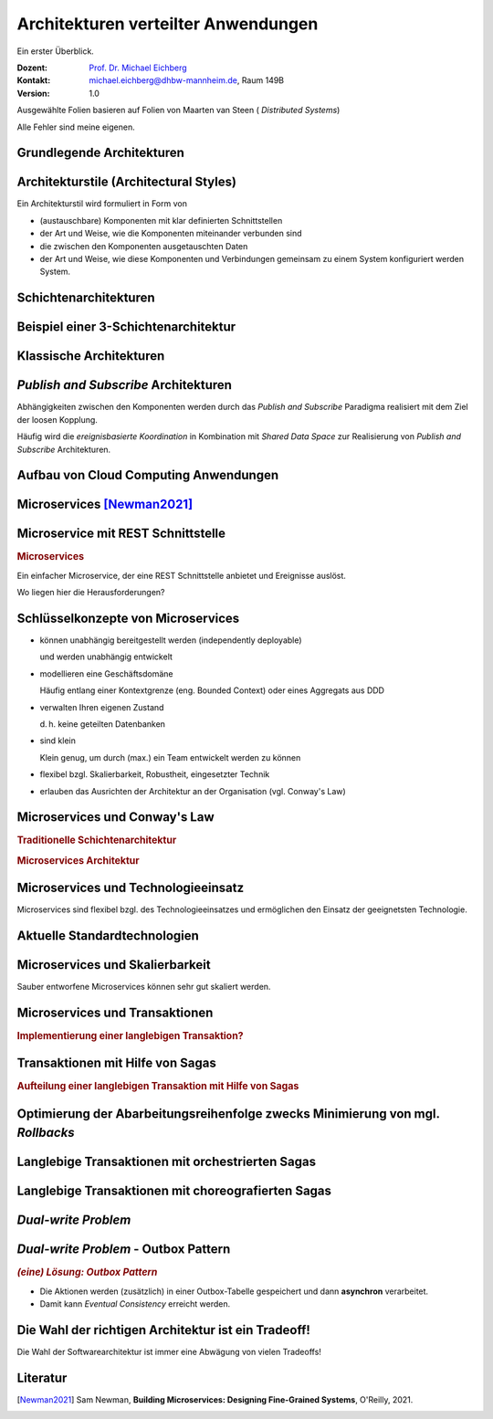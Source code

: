 .. meta:: 
    :author: Michael Eichberg
    :keywords: "Verteilte Anwendungen", "Modelle", "Architekturen", "Architekturelle Stile"
    :description lang=de: Architekturen von verteilten Anwendungen
    :id: lecture-ds-architekturen
    :first-slide: last-viewed
    :exercises-master-password: WirklichSchwierig!

.. |html-source| source::
    :prefix: https://delors.github.io/
    :suffix: .html
.. |pdf-source| source::
    :prefix: https://delors.github.io/
    :suffix: .html.pdf

.. |at| unicode:: 0x40

.. role:: incremental
.. role:: eng
.. role:: ger
.. role:: ger-quote
.. role:: minor
.. role:: obsolete
.. role:: smaller
.. role:: dhbw-red
.. role:: dhbw-gray
.. role:: dhbw-light-gray
.. role:: the-blue
.. role:: the-green
.. role:: the-orange
.. role:: shiny-green
.. role:: shiny-red
.. role:: black
.. role:: dark-red


.. role:: raw-html(raw)
   :format: html



:smaller:`Architekturen verteilter Anwendungen`
==========================================================================

.. container:: small
  
  Ein erster Überblick.

.. container:: line-above margin-top-1em padding-top-1em

  :Dozent: `Prof. Dr. Michael Eichberg <https://delors.github.io/cv/folien.de.rst.html>`__
  :Kontakt: michael.eichberg@dhbw-mannheim.de, Raum 149B
  :Version: 1.0

.. supplemental::

  :Folien: 
          |html-source|

          |pdf-source|
          
  :Fehler melden:

          https://github.com/Delors/delors.github.io/issues

.. container:: footer-left tiny incremental

    Ausgewählte Folien basieren auf Folien von Maarten van Steen ( *Distributed Systems*)

    Alle Fehler sind meine eigenen.


.. class:: transition-fade new-section

Grundlegende Architekturen
-------------------------------------



Architekturstile (:eng:`Architectural Styles`)
----------------------------------------------


Ein Architekturstil wird formuliert in Form von

.. class:: incremental list-with-explanations

- (austauschbare) Komponenten mit klar definierten Schnittstellen
- der Art und Weise, wie die Komponenten miteinander verbunden sind
- die zwischen den Komponenten ausgetauschten Daten
- der Art und Weise, wie diese Komponenten und Verbindungen gemeinsam zu einem System konfiguriert werden System.
  

.. supplemental::

  .. rubric:: Konnektor

  Ein Mechanismus, der die Kommunikation, Koordination oder Kooperation zwischen Komponenten vermittelt. Beispiel: Einrichtungen für (entfernte) Prozeduraufrufe (RPC), Nachrichtenübermittlung oder Streaming.


Schichtenarchitekturen
----------------------

.. container:: three-columns no-default-width

  .. container:: column no-separator

    .. image:: images/common_application_architectures/n-layered_architectures.svg
       :height: 800px

  .. container:: column no-separator incremental


    .. image:: images/common_application_architectures/n-layered_architectures-jump_over_layers.svg
       :height: 700px

  .. container:: column no-separator incremental

    .. image:: images/common_application_architectures/n-layered_architectures-and-callbacks.svg
       :height: 700px
       


Beispiel einer 3-Schichtenarchitektur
--------------------------------------

.. image:: images/common_application_architectures/3-layered-example.svg
   :height: 1000px
   :align: center



Klassische Architekturen
-------------------------

.. image:: images/common_application_architectures/common_architectures.svg
   :height: 800px
   :align: center


.. supplemental::

  .. rubric:: Traditionelle Dreischichtenarchitektur

  Diese Architektur findet sich in vielen verteilten Informationssystemen mit traditioneller Datenbanktechnologie und zugehörigen Anwendungen.

  - Die Präsentationsschicht stellt die Schnittstelle zu Benutzern oder externen Anwendungen dar.
  - Die Verarbeitungsschicht implementiert die Geschäftslogik.
  - Die Persistenz-/Datenschicht ist für die Datenhaltung verantwortlich.


.. class:: smaller

*Publish and Subscribe* Architekturen
-------------------------------------

Abhängigkeiten zwischen den Komponenten werden durch das *Publish and Subscribe* Paradigma realisiert mit dem Ziel der loosen Kopplung.


.. stack:: margin-top-1em incremental 
 
  .. layer:: smaller

    **Taxonomie der Koordinierungsansätze in Hinblick auf Kommunikation und Koordination:**

    .. csv-table::
      :class: highlight-on-hover fake-header-column fake-header-row smaller
      :widths: 12 40 40
      
      "", "Zeitlich gekoppelt", "Zeitlich entkoppelt"
      :dhbw-light-gray:`Referentiell gekoppelt`, :dhbw-light-gray:`Direkt Koordination`, :dhbw-light-gray:`Mailboxkoordination`
      "Referentiell entkoppelt", "ereignisbasierte Koordination 
      
      (:eng:`Event-based Coordination`)", "gemeinsam genutzter Datenspeicher 
      
      (:eng:`Shared Data Space`)"

  .. layer:: incremental
        
    .. rubric:: Ereignisbasierte Koordination

    .. image:: images/pubsub/event-based.svg
       :height: 450px
       :align: center


  .. layer:: incremental
        
    .. rubric:: *Shared Data Space*

    .. image:: images/pubsub/shared-data-space.svg
       :height: 450px
       :align: center

.. container:: incremental margin-top-1em

  Häufig wird die *ereignisbasierte Koordination* in Kombination mit *Shared Data Space* zur Realisierung von *Publish and Subscribe* Architekturen.


.. supplemental::

  .. rubric:: Direkte Koordination

  Ein Prozess interagiert unmittelbar (⇒ zeitliche Kopplung) mit genau einem anderen wohl-definierten Prozess (⇒ referentielle Kopplung).

  .. rubric:: Mailboxkoordination

  Die miteinander kommunizierenden Prozesse interagieren nicht direkt miteinander, sondern über eine eindeutige Mailbox (⇒ referentielle Kopplung). Dies ermöglicht es, dass die Prozesse nicht zeitgleich verfügbar sein müssen.

  .. rubric:: Ereignisbasierte Koordination

  Ein Prozess löst Ereignisse aus, auf die *irgendein* anderer Prozesse direkt reagiert. Ein Prozess, der zum Zeitpunkt des Auftretens des Ereignisses nicht verfügbar ist, sieht das Ereignis nicht.

  .. rubric:: Gemeinsam genutzter Datenspeicher

  Prozesse kommunizieren über Tuples, die in einem gemeinsam genutzten Datenspeicher hinterlegt werden. Ein Prozess, der zum Zeitpunkt des Schreibens nicht verfügbar ist, kann das Tuple später lesen. Prozesse definieren Muster in Hinblick auf die Tuples, die sie lesen wollen.

.. TODO Baue die Diskussion vo PubSub Architekturen weiter aus.


Aufbau von Cloud Computing Anwendungen
---------------------------------------------

.. image:: images/cloud.svg
   :width: 100%
   :align: center 


.. supplemental:: 

  Es können vier Schichten unterschieden werden:

  .. class:: list-with-explanations

  - Hardware: Prozessoren, Router, Stromversorgungs- und Kühlsysteme. 
   
    Für Kunden normalerweise vollkommen transparent.
  - Infrastruktur: Einsatz von Virtualisierungstechniken zum Zwecke der  Zuweisung und Verwaltung virtueller Speichere und virtueller Server.
  - Plattformen: Bietet Abstraktionen auf höherer Ebene für Speicher und dergleichen. 
   
    Beispiel: Das Amazon S3-Speichersystem bietet eine API für (lokal erstellte) Dateien, die in sogenannten Buckets organisiert und gespeichert werden können.
  - Anwendung: Tatsächliche Anwendungen, wie z. B. Office-Suiten (Textverarbeitungsprogramme, Tabellenkalkulationsprogramme, Präsentationsanwendungen). 
   
    Vergleichbar mit der Suite von Anwendungen, die mit Betriebssystemen ausgeliefert werden.




.. class:: new-section transition-fade

Microservices [Newman2021]_
---------------------------



.. class:: no-title 

Microservice mit REST Schnittstelle
-------------------------------------

.. container:: two-columns no-default-width

  .. container:: column no-separator

    .. rubric:: Microservices

    Ein einfacher Microservice, der eine REST Schnittstelle anbietet und Ereignisse auslöst.

    .. container:: incremental question smaller

      Wo liegen hier die Herausforderungen?

  .. container:: column

    .. image:: images/microservices/basisbeispiel.svg
       :height: 1160px

.. supplemental::

  Eine große Herausforderung ist das Design der Schnittstellen. Um wirkliche Unabhängigkeit zu erreichen, müssen die Schnittstellen sehr gut definiert sein. Sind die Schnittstellen nicht klar definiert oder unzureichend, dann kann das zu viel Arbeit und Koordination zwischen den Teams führen, die eigentlich unerwünscht ist!



Schlüsselkonzepte von Microservices
-------------------------------------

.. class:: incremental list-with-explanations

- können unabhängig bereitgestellt werden (:eng:`independently deployable`) 
  
  und werden unabhängig entwickelt
- modellieren eine Geschäftsdomäne
  
  Häufig entlang einer Kontextgrenze (eng. Bounded Context) oder eines Aggregats aus DDD
- verwalten Ihren eigenen Zustand
  
  d. h. keine geteilten Datenbanken
- sind klein
  
  Klein genug, um durch (max.) ein Team entwickelt werden zu können

- flexibel bzgl. Skalierbarkeit, Robustheit, eingesetzter Technik
- erlauben das Ausrichten der Architektur an der Organisation (vgl. Conway's Law)


.. class:: smaller

Microservices und Conway's Law
-------------------------------------

.. container:: two-columns no-default-width

  .. container:: column no-separator

    .. rubric:: Traditionelle Schichtenarchitektur 
       
    .. image:: images/microservices/aenderungen-bei-klassischer-architektur.svg
      :height: 835px
       
  .. container:: column

    .. rubric:: Microservices Architektur

    .. image:: images/microservices/aenderungen-bei-microservices-architektur.svg
      :height: 960px
       


Microservices und Technologieeinsatz
-------------------------------------

Microservices sind flexibel bzgl. des Technologieeinsatzes und ermöglichen den Einsatz :ger-quote:`der geeignetsten` Technologie.

.. image:: images/microservices/technologische-flexibilitaet.svg
   :height: 700px
   :align: center



.. class:: vertical-title

Aktuelle Standardtechnologien
-------------------------------------

.. stack::

  .. layer:: tiny
  
    .. image:: screenshots/tiobe_2012-04.png
       :height: 1050px
       :align: center

    Quelle: TIOBE Programming Community Index - April 2012

  .. layer:: incremental tiny

    .. image:: screenshots/tiobe_2024-02.png
       :height: 1050px
       :align: center

    Quelle: `TIOBE Programming Community Index - Feb. 2024 <https://www.tiobe.com/tiobe-index/>`__


Microservices und Skalierbarkeit
-------------------------------------

Sauber entworfene Microservices können sehr gut skaliert werden.

.. image:: images/microservices/skalierbarkeit.svg
   :height: 899px
   :align: center



.. class:: no-title

Microservices und Transaktionen
-------------------------------------

.. container:: two-columns no-default-width

  .. container:: column no-separator

    .. rubric:: Implementierung einer langlebigen Transaktion?
       
  .. container:: column

    .. image:: images/sagas/transaktion.svg
      :height: 1160px

.. supplemental::

  Die Implementierung von Transaktionen ist eine der größten Herausforderungen bei der Entwicklung von Microservices. 



.. class:: no-title

Transaktionen mit Hilfe von Sagas
-------------------------------------

.. container:: two-columns no-default-width

  .. container:: column no-separator

    .. rubric:: Aufteilung einer langlebigen Transaktion mit Hilfe von Sagas
       
  .. container:: column

    .. image:: images/sagas/transaktion-mit-saga.svg
      :height: 1160px

.. supplemental::

  Eine *Saga* ist eine Sequenz von Aktionen, die ausgeführt werden, um eine langlebige Transaktion zu implementieren. 
  
  Sagas können keine Atomizität garantieren. Jedes System für sich kann jedoch ggf. Atomizität garantieren (z. B. durch die Verwendung traditioneller Datenbanktransaktionen).

  Sollte ein Abbruch der Transaktion notwendig sein, dann kann kein traditioneller *Rollback* erfolgen. Die Saga muss dann entsprechende kompensierende Transaktionen durchführen, die alle bisher erfolgreich durchgeführten Aktionen rückgängig machen.



.. class:: smaller-slide-title vertical-title

Optimierung der Abarbeitungsreihenfolge zwecks Minimierung von mgl. *Rollbacks*
--------------------------------------------------------------------------------

.. image:: images/sagas/transaktion-mit-saga-mit-weniger-rollbacks.svg
   :height: 1160px
   :align: center

.. supplemental::

  Die Abarbeitungsreihenfolge der Aktionen kann so optimiert werden, dass die Wahrscheinlichkeit von *Rollbacks* minimiert wird. In diesem Falle ist die Wahrscheinlichkeit, dass es zu einem *Rollback* während des Schritts :ger-quote:`Versand der Bestellung` kommt, wesentlich höher als beim Schritt :ger-quote:`Kundenbonus gutschreiben`.



Langlebige Transaktionen mit orchestrierten Sagas
--------------------------------------------------------

.. image:: images/sagas/orchestrierte-saga.svg
   :height: 1000px
   :align: center

.. supplemental::

  Die orchestrierte Saga ist eine Möglichkeit, um langlebige Transaktionen zu implementieren. 

  .. class:: positive-list
  
  - Mental einfach

  .. class:: negative-list list-with-explanations 

  - Hoher Grad an *Domain Coupling* 
  
    Da es sich im Wesentlichen um fachlich getriebene Kopplung handelt, ist diese Kopplung häufig akzeptabel. Die Kopplung erzeugt keine technischen Schulden (:eng:`technical debt`).
  - Hoher Grad an *Request-Response* Interaktionen
  - Gefahr, dass Funktionalität, die besser in den einzelnen Services (oder ggf. neuen Services) unterzubringen wäre, in den Bestellung Service wandert.



Langlebige Transaktionen mit choreografierten Sagas
----------------------------------------------------------

.. image:: images/sagas/choreographierte-saga.svg
   :height: 1000px
   :align: center

.. supplemental::

  Ein großes Problem bei choreografierten Sagas ist es den Überblick über den aktuellen Stand zu behalten. Durch die Verwendung einer "Korrelations-ID" kann diese Problem gemindert werden.


*Dual-write Problem*
---------------------

.. stack::

  .. layer:: 

    .. container:: two-columns

      .. container:: column no-separator
          
        .. image:: images/dual-write/no-crash-no-problem.svg
          :height: 800px
          :align: center
        
      .. container:: column

        An welcher Stelle könnte es zu einem Problem kommen?

        .. admonition:: Warnung
          :class: warning incremental
          
          Das :ger-quote:`Schreiben` auf zwei unterschiedliche Systeme (hier: Datenbank und Event-processing Middleware) erfordert immer einen transaktionalen Kontext. 
          
          Kann dieser nicht hergestellt werden, dann kann es zu Inkonsistenzen kommen (:eng:`Dual-write Problem`).

  .. layer:: incremental

    .. container:: two-columns

      .. container:: column no-separator
 
        .. image:: images/dual-write/crash.svg
          :height: 800px
          :align: center

      .. container:: column slightly-more-smaller

        .. rubric:: Lösungsideen

        .. class:: incremental negative-list
        
        - 2PC ist im Kontext von Microservices keine Option (zu langsam, zu komplex)
        - Änderung der Reihenfolge der Aktionen (1. *publish* dann 2. *update*) führt noch immer zu Inkonsistenzen
        - die Event Processing Middleware (synchron) zu notifizieren - d. h. als Teil des Datenbankupdates - ist auch keine Option:
        
          .. class:: negative-list

          - Was passiert, wenn die Middleware nicht erreichbar ist?
          - Was passiert, wenn das Event nicht verarbeitet werden kann? 
  
        .. container:: incremental assessment
          
         Strikte Konsistenz ist nicht erreichbar.


*Dual-write Problem* - Outbox Pattern
-----------------------------------------

.. container:: two-columns

  .. image:: images/dual-write/outbox-pattern.svg
      :height: 800px
      :align: center

  .. container:: 

    .. rubric:: *(eine) Lösung: Outbox Pattern*

    - Die Aktionen werden (zusätzlich) in einer Outbox-Tabelle gespeichert und dann **asynchron** verarbeitet.

    - Damit kann *Eventual Consistency* erreicht werden.


.. class:: no-title center-child-elements

Die Wahl der richtigen Architektur ist ein Tradeoff!
-----------------------------------------------------

.. container:: assessment bold huge dhbw-red text-align-center

  Die Wahl der Softwarearchitektur ist immer eine Abwägung von vielen Tradeoffs!

.. supplemental::

  Weitere Aspekte, die berücksichtigt werden können/müssen:

  - Cloud (und ggf. Serverless)
  - Mechanical Sympathy
  - Testen und Deployment von Mircoservices (Stichwort: *Canary Releases*)
  - Monitoring und Logging
  - Service Meshes
  - ...



Literatur
-------------------------------------

.. [Newman2021] Sam Newman, **Building Microservices: Designing Fine-Grained Systems**, O'Reilly, 2021.

